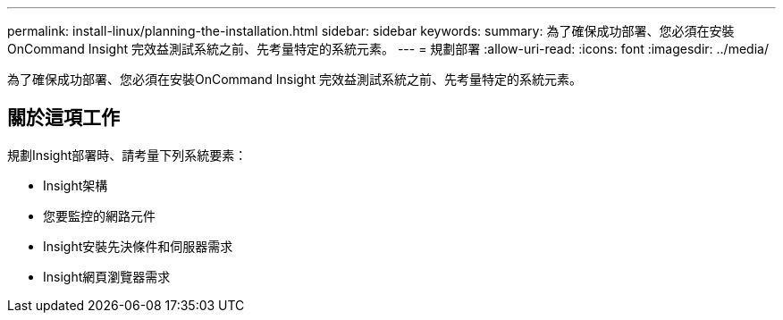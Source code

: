 ---
permalink: install-linux/planning-the-installation.html 
sidebar: sidebar 
keywords:  
summary: 為了確保成功部署、您必須在安裝OnCommand Insight 完效益測試系統之前、先考量特定的系統元素。 
---
= 規劃部署
:allow-uri-read: 
:icons: font
:imagesdir: ../media/


[role="lead"]
為了確保成功部署、您必須在安裝OnCommand Insight 完效益測試系統之前、先考量特定的系統元素。



== 關於這項工作

規劃Insight部署時、請考量下列系統要素：

* Insight架構
* 您要監控的網路元件
* Insight安裝先決條件和伺服器需求
* Insight網頁瀏覽器需求

